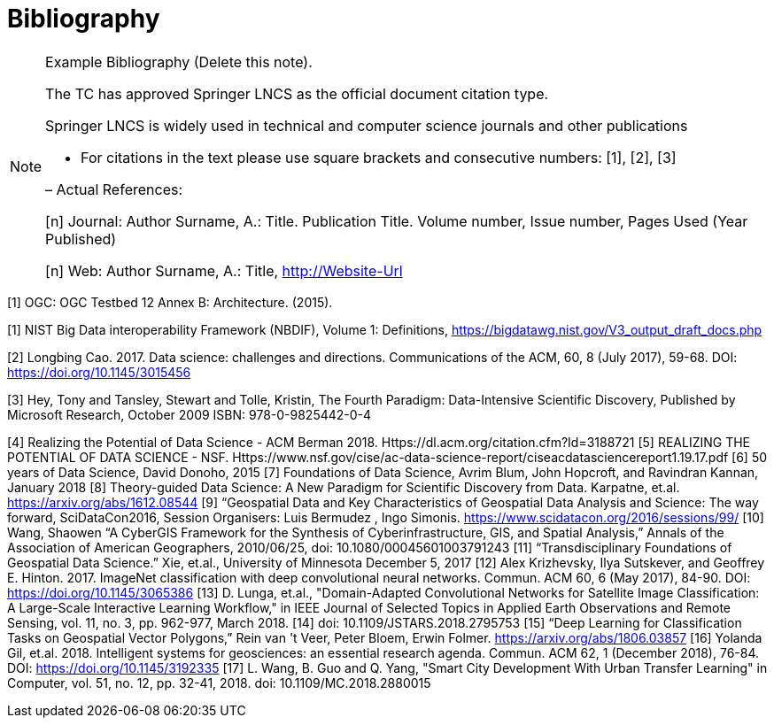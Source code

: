 [appendix]
:appendix-caption: Annex
[[Bibliography]]
= Bibliography

[NOTE]
.Example Bibliography (Delete this note).
===============================================
The TC has approved Springer LNCS as the official document citation type.

Springer LNCS is widely used in technical and computer science journals and other publications

* For citations in the text please use square brackets and consecutive numbers: [1], [2], [3]

– Actual References:

[n] Journal: Author Surname, A.: Title. Publication Title. Volume number, Issue number, Pages Used (Year Published)

[n] Web: Author Surname, A.: Title, http://Website-Url

===============================================

((( Example )))
[[OGC2015]]
[1] OGC: OGC Testbed 12 Annex B: Architecture. (2015).


[1]	NIST Big Data interoperability Framework (NBDIF), Volume 1: Definitions, https://bigdatawg.nist.gov/V3_output_draft_docs.php

[2]	Longbing Cao. 2017. Data science: challenges and directions. Communications of the ACM, 60, 8 (July 2017), 59-68. DOI: https://doi.org/10.1145/3015456

[3]	Hey, Tony and Tansley, Stewart and Tolle, Kristin, The Fourth Paradigm: Data-Intensive Scientific Discovery, Published by Microsoft Research, October 2009 ISBN: 978-0-9825442-0-4

[4]	Realizing the Potential of Data Science - ACM Berman 2018.  Https://dl.acm.org/citation.cfm?Id=3188721
[5]	REALIZING THE POTENTIAL OF DATA SCIENCE - NSF.  Https://www.nsf.gov/cise/ac-data-science-report/ciseacdatasciencereport1.19.17.pdf
[6]	50 years of Data Science, David Donoho, 2015
[7]	Foundations of Data Science, Avrim Blum, John Hopcroft, and Ravindran Kannan, January 2018
[8]	Theory-guided Data Science: A New Paradigm for Scientific Discovery from Data.  Karpatne, et.al.  https://arxiv.org/abs/1612.08544
[9]	“Geospatial Data and Key Characteristics of Geospatial Data Analysis and Science: The way forward, SciDataCon2016,  Session Organisers: Luis Bermudez , Ingo Simonis. https://www.scidatacon.org/2016/sessions/99/
[10]	Wang, Shaowen “A CyberGIS Framework for the Synthesis of Cyberinfrastructure, GIS, and Spatial Analysis,” Annals of the Association of American Geographers, 2010/06/25, doi: 10.1080/00045601003791243
[11]	“Transdisciplinary Foundations of Geospatial Data Science.” Xie, et.al., University of Minnesota December 5, 2017
[12]	Alex Krizhevsky, Ilya Sutskever, and Geoffrey E. Hinton. 2017. ImageNet classification with deep convolutional neural networks. Commun. ACM 60, 6 (May 2017), 84-90. DOI: https://doi.org/10.1145/3065386
[13]	D. Lunga, et.al., "Domain-Adapted Convolutional Networks for Satellite Image Classification: A Large-Scale Interactive Learning Workflow," in IEEE Journal of Selected Topics in Applied Earth Observations and Remote Sensing, vol. 11, no. 3, pp. 962-977, March 2018.
[14]	doi: 10.1109/JSTARS.2018.2795753
[15]	“Deep Learning for Classification Tasks on Geospatial Vector Polygons,” Rein van 't Veer, Peter Bloem, Erwin Folmer.   https://arxiv.org/abs/1806.03857
[16]	Yolanda Gil, et.al. 2018. Intelligent systems for geosciences: an essential research agenda. Commun. ACM 62, 1 (December 2018), 76-84. DOI: https://doi.org/10.1145/3192335
[17]	L. Wang, B. Guo and Q. Yang, "Smart City Development With Urban Transfer Learning" in Computer, vol. 51, no. 12, pp. 32-41, 2018.  doi: 10.1109/MC.2018.2880015

